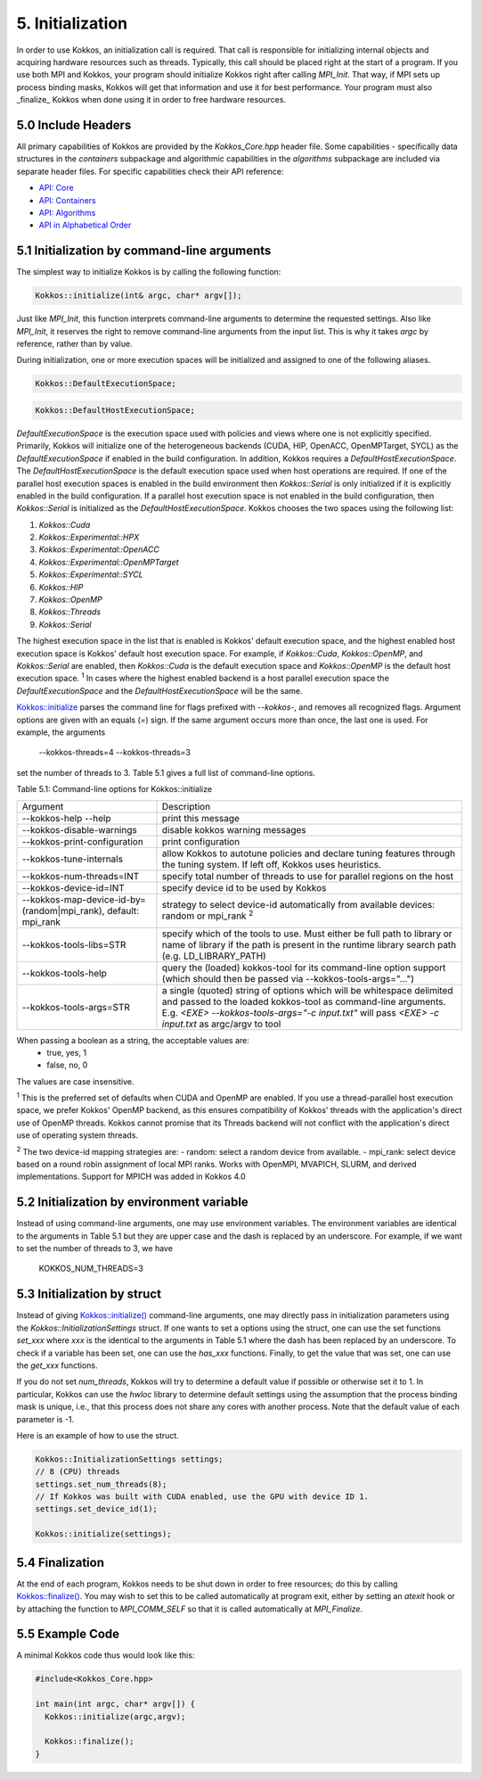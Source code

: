 5. Initialization
=================

In order to use Kokkos, an initialization call is required. That call is responsible for initializing internal objects and acquiring hardware resources such as threads. Typically, this call should be placed right at the start of a program. If you use both MPI and Kokkos, your program should initialize Kokkos right after calling `MPI_Init`. That way, if MPI sets up process binding masks, Kokkos will get that information and use it for best performance. Your program must also _finalize_ Kokkos when done using it in order to free hardware resources.

5.0 Include Headers
-------------------

All primary capabilities of Kokkos are provided by the `Kokkos_Core.hpp` header file.
Some capabilities - specifically data structures in the `containers` subpackage and algorithmic capabilities in the `algorithms` subpackage are included via separate header files.
For specific capabilities check their API reference:

- `API: Core <../API/core-index.html>`_
- `API: Containers <../API/containers-index.html>`_
- `API: Algorithms <../API/algorithms-index.html>`_
- `API in Alphabetical Order <../API/alphabetical.html>`_

5.1 Initialization by command-line arguments
--------------------------------------------

The simplest way to initialize Kokkos is by calling the following function:

.. code-block:: cpp

    Kokkos::initialize(int& argc, char* argv[]);

Just like `MPI_Init`, this function interprets command-line arguments to determine the requested settings. Also like `MPI_Init`, it reserves the right to remove command-line arguments from the input list. This is why it takes `argc` by reference, rather than by value.

During initialization, one or more execution spaces will be initialized and assigned to one of the following aliases.

.. code-block:: cpp

    Kokkos::DefaultExecutionSpace;

.. code-block:: cpp

    Kokkos::DefaultHostExecutionSpace;

`DefaultExecutionSpace` is the execution space used with policies and views where one is not explicitly specified.  Primarily, Kokkos will initialize one of the heterogeneous backends (CUDA, HIP, OpenACC, OpenMPTarget, SYCL) as the `DefaultExecutionSpace` if enabled in the build configuration.  In addition, Kokkos requires a `DefaultHostExecutionSpace`.  The `DefaultHostExecutionSpace` is the default execution space used when host operations are required.  If one of the parallel host execution spaces is enabled in the build environment then `Kokkos::Serial` is only initialized if it is explicitly enabled in the build configuration.  If a parallel host execution space is not enabled in the build configuration, then `Kokkos::Serial` is initialized as the `DefaultHostExecutionSpace`.
Kokkos chooses the two spaces using the following list:

1. `Kokkos::Cuda`
2. `Kokkos::Experimental::HPX`
3. `Kokkos::Experimental::OpenACC`
4. `Kokkos::Experimental::OpenMPTarget`
5. `Kokkos::Experimental::SYCL`
6. `Kokkos::HIP`
7. `Kokkos::OpenMP`
8. `Kokkos::Threads`
9. `Kokkos::Serial`

The highest execution space in the list that is enabled is Kokkos' default execution space, and the highest enabled host execution space is Kokkos' default host execution space. For example, if  `Kokkos::Cuda`, `Kokkos::OpenMP`, and `Kokkos::Serial` are enabled, then `Kokkos::Cuda` is the default execution space and `Kokkos::OpenMP` is the default host execution space. :sup:`1`  In cases where the highest enabled backend is a host parallel execution space the `DefaultExecutionSpace` and the `DefaultHostExecutionSpace` will be the same.

`Kokkos::initialize <../API/Initialize-and-Finalize.html#kokos-initialize>`_ parses the command line for flags prefixed with `--kokkos-`, and removes all recognized flags. Argument options are given with an equals (`=`) sign. If the same argument occurs more than once, the last one is used. For example, the arguments

    --kokkos-threads=4 --kokkos-threads=3

set the number of threads to 3. Table 5.1 gives a full list of command-line options.

Table 5.1: Command-line options for Kokkos::initialize

.. list-table::

  * - Argument
    - Description
  * - --kokkos-help --help
    - print this message
  * - --kokkos-disable-warnings     
    - disable kokkos warning messages
  * - --kokkos-print-configuration 
    - print configuration
  * - --kokkos-tune-internals      
    - allow Kokkos to autotune policies and declare tuning features through the tuning system. If left off, Kokkos uses heuristics.
  * - --kokkos-num-threads=INT     
    - specify total number of threads to use for parallel regions on the host
  * - --kokkos-device-id=INT
    - specify device id to be used by Kokkos
  * - --kokkos-map-device-id-by=(random\|mpi_rank), default: mpi_rank
    - strategy to select device-id automatically from available devices: random or mpi_rank :sup:`2`
  * - --kokkos-tools-libs=STR      
    - specify which of the tools to use. Must either be full path to library or name of library if the path is present in the runtime library search path (e.g. LD_LIBRARY_PATH)
  * - --kokkos-tools-help          
    - query the (loaded) kokkos-tool for its command-line option support (which should then be passed via --kokkos-tools-args="...")
  * - --kokkos-tools-args=STR      
    - a single (quoted) string of options which will be whitespace delimited and passed to the loaded kokkos-tool as command-line arguments. E.g. `<EXE> --kokkos-tools-args="-c input.txt"` will pass `<EXE> -c input.txt` as argc/argv to tool

When passing a boolean as a string, the acceptable values are:
 - true, yes, 1
 - false, no, 0

The values are case insensitive.


:sup:`1` This is the preferred set of defaults when CUDA and OpenMP are enabled. If you use a thread-parallel host execution space, we prefer Kokkos' OpenMP backend, as this ensures compatibility of Kokkos' threads with the application's direct use of OpenMP threads. Kokkos cannot promise that its Threads backend will not conflict with the application's direct use of operating system threads.

:sup:`2` The two device-id mapping strategies are:
- random: select a random device from available.
- mpi_rank: select device based on a round robin assignment of local MPI ranks. Works with OpenMPI, MVAPICH, SLURM, and derived implementations. Support for MPICH was added in Kokkos 4.0

5.2 Initialization by environment variable
------------------------------------------

Instead of using command-line arguments, one may use environment variables. The environment variables are identical to the arguments in Table 5.1 but they are upper case and the dash is replaced by an underscore. For example, if we want to set the number of threads to 3, we have

  KOKKOS_NUM_THREADS=3

5.3 Initialization by struct
----------------------------

Instead of giving `Kokkos::initialize() <../API/core/initialize_finalize/initialize.html>`_ command-line arguments, one may directly pass in initialization parameters using the `Kokkos::InitializationSettings` struct.  If one wants to set a options using the struct, one can use the set functions `set_xxx` where `xxx` is the identical to the arguments in Table 5.1 where the dash has been replaced by an underscore. To check if a variable has been set, one can use the `has_xxx` functions. Finally, to get the value that was set, one can use the `get_xxx` functions.


If you do not set `num_threads`, Kokkos will try to determine a default value if possible or otherwise set it to 1. In particular, Kokkos can use the `hwloc` library to determine default settings using the assumption that the process binding mask is unique, i.e., that this process does not share any cores with another process. Note that the default value of each parameter is -1.

Here is an example of how to use the struct.

.. code-block:: cpp

    Kokkos::InitializationSettings settings;
    // 8 (CPU) threads
    settings.set_num_threads(8);
    // If Kokkos was built with CUDA enabled, use the GPU with device ID 1.
    settings.set_device_id(1);

    Kokkos::initialize(settings);

5.4 Finalization
----------------

At the end of each program, Kokkos needs to be shut down in order to free resources; do this by calling `Kokkos::finalize() <../API/core/initialize_finalize/finalize.html>`_. You may wish to set this to be called automatically at program exit, either by setting an `atexit` hook or by attaching the function to `MPI_COMM_SELF` so that it is called automatically at `MPI_Finalize`.

5.5 Example Code
----------------

A minimal Kokkos code thus would look like this:

.. code-block:: cpp

    #include<Kokkos_Core.hpp>
    
    int main(int argc, char* argv[]) {
      Kokkos::initialize(argc,argv);
    
      Kokkos::finalize();
    }
